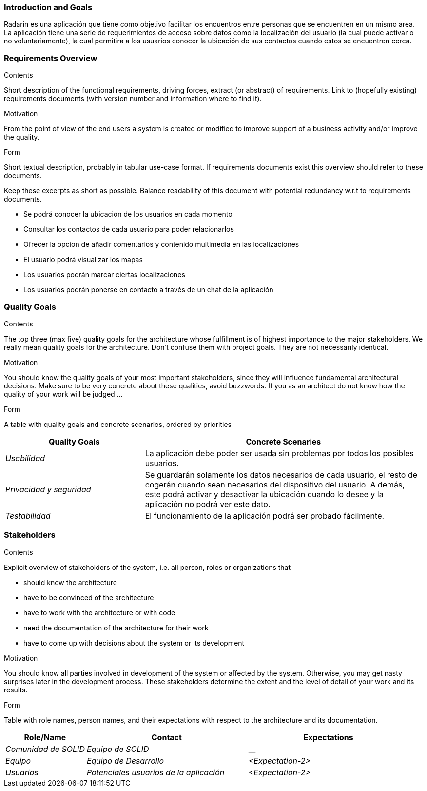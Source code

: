 === Introduction and Goals

[[section-introduction-and-goals]]
Radarin es una aplicación que tiene como objetivo facilitar los encuentros entre personas que se encuentren en un mismo area.
La aplicación tiene una serie de requerimientos de acceso sobre datos como la localización del usuario (la cual puede activar o no voluntariamente), 
la cual permitira a los usuarios conocer la ubicación de sus contactos cuando estos se encuentren cerca.

=== Requirements Overview

[role="arc42help"]
****
.Contents
Short description of the functional requirements, driving forces, extract (or abstract)
of requirements. Link to (hopefully existing) requirements documents
(with version number and information where to find it).

.Motivation
From the point of view of the end users a system is created or modified to
improve support of a business activity and/or improve the quality.

.Form
Short textual description, probably in tabular use-case format.
If requirements documents exist this overview should refer to these documents.

Keep these excerpts as short as possible. Balance readability of this document with potential redundancy w.r.t to requirements documents.

* Se podrá conocer la ubicación de los usuarios en cada momento
* Consultar los contactos de cada usuario para poder relacionarlos
* Ofrecer la opcion de añadir comentarios y contenido multimedia en las localizaciones
* El usuario podrá visualizar los mapas
* Los usuarios podrán marcar ciertas localizaciones
* Los usuarios podrán ponerse en contacto a través de un chat de la aplicación

****

=== Quality Goals

[role="arc42help"]
****
.Contents
The top three (max five) quality goals for the architecture whose fulfillment is of highest importance to the major stakeholders. We really mean quality goals for the architecture. Don't confuse them with project goals. They are not necessarily identical.

.Motivation
You should know the quality goals of your most important stakeholders, since they will influence fundamental architectural decisions. Make sure to be very concrete about these qualities, avoid buzzwords.
If you as an architect do not know how the quality of your work will be judged …

.Form
A table with quality goals and concrete scenarios, ordered by priorities

[options="header",cols="1,2"]
|===
|Quality Goals|Concrete Scenaries
| _Usabilidad_ | La aplicación debe poder ser usada sin problemas por todos los posibles usuarios.
| _Privacidad y seguridad_ | Se guardarán solamente los datos necesarios de cada usuario, el resto de cogerán cuando sean necesarios del dispositivo del usuario. A demás, este podrá activar y desactivar la ubicación cuando lo desee y la aplicación no podrá ver este dato.
| _Testabilidad_ | El funcionamiento de la aplicación podrá ser probado fácilmente.
|

****

=== Stakeholders

[role="arc42help"]
****
.Contents
Explicit overview of stakeholders of the system, i.e. all person, roles or organizations that

* should know the architecture
* have to be convinced of the architecture
* have to work with the architecture or with code
* need the documentation of the architecture for their work
* have to come up with decisions about the system or its development

.Motivation
You should know all parties involved in development of the system or affected by the system.
Otherwise, you may get nasty surprises later in the development process.
These stakeholders determine the extent and the level of detail of your work and its results.

.Form
Table with role names, person names, and their expectations with respect to the architecture and its documentation.
****

[options="header",cols="1,2,2"]
|===
|Role/Name|Contact|Expectations
| _Comunidad de SOLID_ | _Equipo de SOLID_ | __
| _Equipo_ | _Equipo de Desarrollo_ | _<Expectation-2>_
| _Usuarios_ | _Potenciales usuarios de la aplicación_ | _<Expectation-2>_
|===
